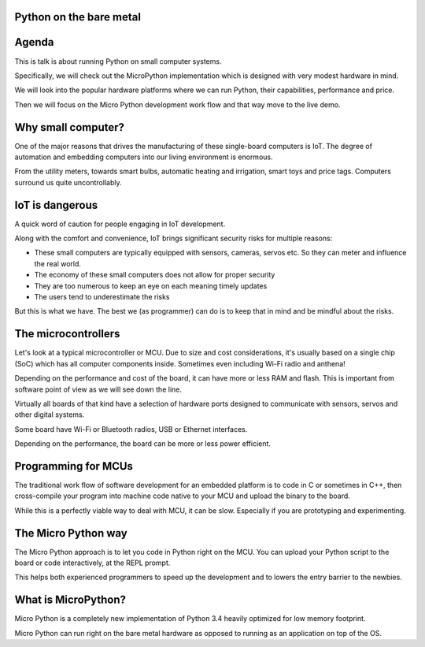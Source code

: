 
Python on the bare metal
========================

Agenda
======

This is talk is about running Python on small computer systems.

Specifically, we will check out the MicroPython implementation which is designed
with very modest hardware in mind.

We will look into the popular hardware platforms where we can run Python, their
capabilities, performance and price.

Then we will focus on the Micro Python development work flow and that way move
to the live demo.

Why small computer?
===================

One of the major reasons that drives the manufacturing of these single-board computers
is IoT. The degree of automation and embedding computers into our living environment
is enormous.

From the utility meters, towards smart bulbs, automatic heating and irrigation,
smart toys and price tags. Computers surround us quite uncontrollably.

IoT is dangerous
================

A quick word of caution for people engaging in IoT development.

Along with the comfort and convenience, IoT brings significant security risks
for multiple reasons:

* These small computers are typically equipped with sensors, cameras, servos etc.
  So they can meter and influence the real world.
* The economy of these small computers does not allow for proper security
* They are too numerous to keep an eye on each meaning timely updates
* The users tend to underestimate the risks

But this is what we have. The best we (as programmer) can do is to keep that
in mind and be mindful about the risks.

The microcontrollers
====================

Let's look at a typical microcontroller or MCU. Due to size and cost considerations,
it's usually based on a single chip (SoC) which has all computer components
inside. Sometimes even including Wi-Fi radio and anthena!

Depending on the performance and cost of the board, it can have more or less
RAM and flash. This is important from software point of view as we will see
down the line.

Virtually all boards of that kind have a selection of hardware ports designed
to communicate with sensors, servos and other digital systems.

Some board have Wi-Fi or Bluetooth radios, USB or Ethernet interfaces.

Depending on the performance, the board can be more or less power efficient.

Programming for MCUs
====================

The traditional work flow of software development for an embedded platform
is to code in C or sometimes in C++, then cross-compile your program into
machine code native to your MCU and upload the binary to the board.

While this is a perfectly viable way to deal with MCU, it can be slow. Especially
if you are prototyping and experimenting.

The Micro Python way
====================

The Micro Python approach is to let you code in Python right on the MCU.
You can upload your Python script to the board or code interactively, at
the REPL prompt.

This helps both experienced programmers to speed up the development and
to lowers the entry barrier to the newbies.

What is MicroPython?
====================

Micro Python is a completely new implementation of Python 3.4 heavily optimized
for low memory footprint.

Micro Python can run right on the bare metal hardware as opposed to running
as an application on top of the OS.
